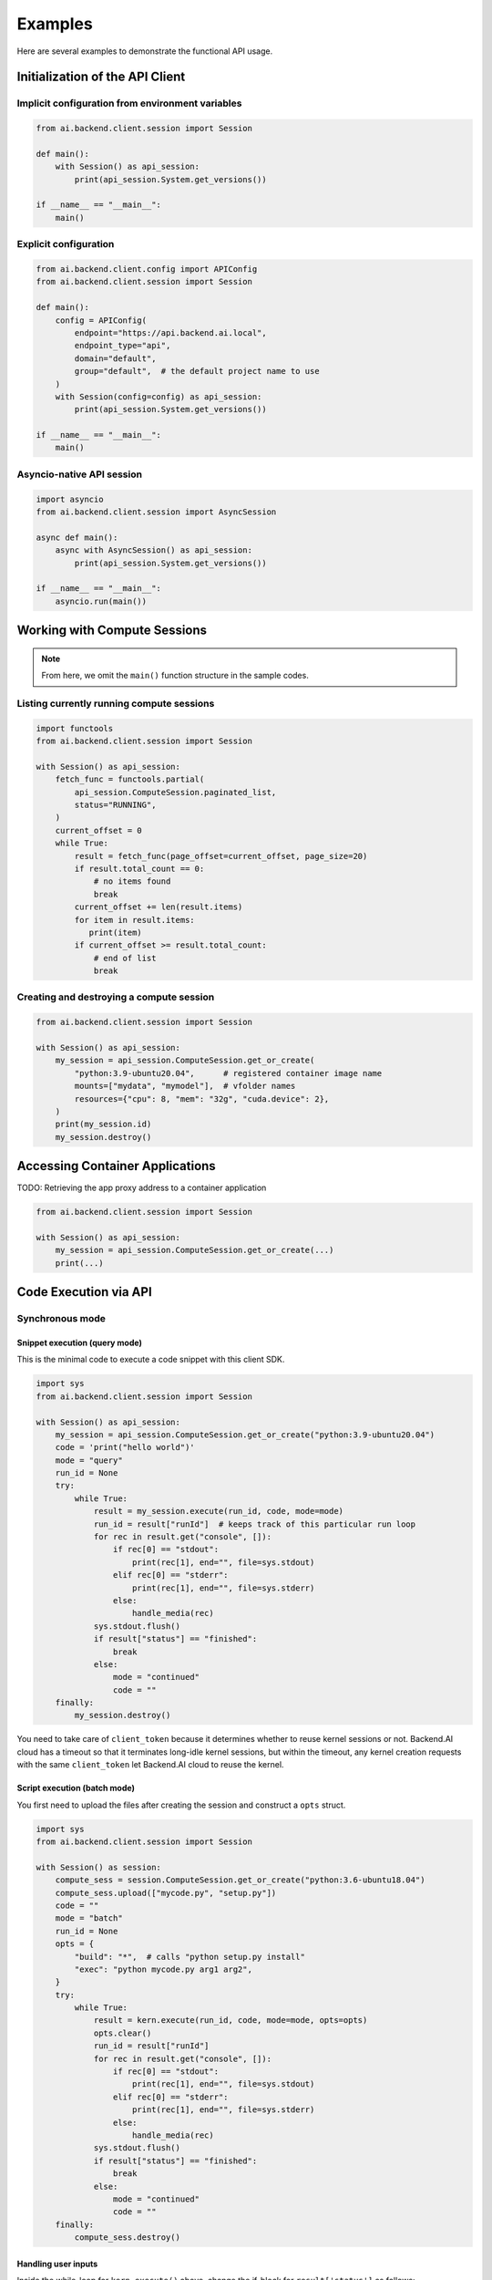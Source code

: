 Examples
========

Here are several examples to demonstrate the functional API usage.

Initialization of the API Client
--------------------------------

Implicit configuration from environment variables
~~~~~~~~~~~~~~~~~~~~~~~~~~~~~~~~~~~~~~~~~~~~~~~~~

.. code-block:: python

    from ai.backend.client.session import Session

    def main():
        with Session() as api_session:
            print(api_session.System.get_versions())

    if __name__ == "__main__":
        main()

.. seealso:: :doc:`/client/gsg/config`


Explicit configuration
~~~~~~~~~~~~~~~~~~~~~~

.. code-block:: python

    from ai.backend.client.config import APIConfig
    from ai.backend.client.session import Session

    def main():
        config = APIConfig(
            endpoint="https://api.backend.ai.local",
            endpoint_type="api",
            domain="default",
            group="default",  # the default project name to use
        )
        with Session(config=config) as api_session:
            print(api_session.System.get_versions())

    if __name__ == "__main__":
        main()

.. seealso:: :class:`ai.backend.client.config.APIConfig`

Asyncio-native API session
~~~~~~~~~~~~~~~~~~~~~~~~~~

.. code-block:: python

    import asyncio
    from ai.backend.client.session import AsyncSession

    async def main():
        async with AsyncSession() as api_session:
            print(api_session.System.get_versions())

    if __name__ == "__main__":
        asyncio.run(main())

.. seealso:: The interface of API client session objects: :mod:`ai.backend.client.session`


Working with Compute Sessions
-----------------------------

.. note::

   From here, we omit the ``main()`` function structure in the sample codes.

Listing currently running compute sessions
~~~~~~~~~~~~~~~~~~~~~~~~~~~~~~~~~~~~~~~~~~

.. code-block:: python

    import functools
    from ai.backend.client.session import Session

    with Session() as api_session:
        fetch_func = functools.partial(
            api_session.ComputeSession.paginated_list,
            status="RUNNING",
        )
        current_offset = 0
        while True:
            result = fetch_func(page_offset=current_offset, page_size=20)
            if result.total_count == 0:
                # no items found
                break
            current_offset += len(result.items)
            for item in result.items:
               print(item)
            if current_offset >= result.total_count:
                # end of list
                break

Creating and destroying a compute session
~~~~~~~~~~~~~~~~~~~~~~~~~~~~~~~~~~~~~~~~~

.. code-block:: python

    from ai.backend.client.session import Session

    with Session() as api_session:
        my_session = api_session.ComputeSession.get_or_create(
            "python:3.9-ubuntu20.04",      # registered container image name
            mounts=["mydata", "mymodel"],  # vfolder names
            resources={"cpu": 8, "mem": "32g", "cuda.device": 2},
        )
        print(my_session.id)
        my_session.destroy()



Accessing Container Applications
--------------------------------

TODO: Retrieving the app proxy address to a container application

.. code-block:: python

    from ai.backend.client.session import Session

    with Session() as api_session:
        my_session = api_session.ComputeSession.get_or_create(...)
        print(...)


Code Execution via API
----------------------

Synchronous mode
~~~~~~~~~~~~~~~~

Snippet execution (query mode)
^^^^^^^^^^^^^^^^^^^^^^^^^^^^^^

This is the minimal code to execute a code snippet with this client SDK.

.. code-block:: python

    import sys
    from ai.backend.client.session import Session

    with Session() as api_session:
        my_session = api_session.ComputeSession.get_or_create("python:3.9-ubuntu20.04")
        code = 'print("hello world")'
        mode = "query"
        run_id = None
        try:
            while True:
                result = my_session.execute(run_id, code, mode=mode)
                run_id = result["runId"]  # keeps track of this particular run loop
                for rec in result.get("console", []):
                    if rec[0] == "stdout":
                        print(rec[1], end="", file=sys.stdout)
                    elif rec[0] == "stderr":
                        print(rec[1], end="", file=sys.stderr)
                    else:
                        handle_media(rec)
                sys.stdout.flush()
                if result["status"] == "finished":
                    break
                else:
                    mode = "continued"
                    code = ""
        finally:
            my_session.destroy()

You need to take care of ``client_token`` because it determines whether to
reuse kernel sessions or not.
Backend.AI cloud has a timeout so that it terminates long-idle kernel sessions,
but within the timeout, any kernel creation requests with the same ``client_token``
let Backend.AI cloud to reuse the kernel.


Script execution (batch mode)
^^^^^^^^^^^^^^^^^^^^^^^^^^^^^

You first need to upload the files after creating the session and construct a
``opts`` struct.

.. code-block:: python

    import sys
    from ai.backend.client.session import Session

    with Session() as session:
        compute_sess = session.ComputeSession.get_or_create("python:3.6-ubuntu18.04")
        compute_sess.upload(["mycode.py", "setup.py"])
        code = ""
        mode = "batch"
        run_id = None
        opts = {
            "build": "*",  # calls "python setup.py install"
            "exec": "python mycode.py arg1 arg2",
        }
        try:
            while True:
                result = kern.execute(run_id, code, mode=mode, opts=opts)
                opts.clear()
                run_id = result["runId"]
                for rec in result.get("console", []):
                    if rec[0] == "stdout":
                        print(rec[1], end="", file=sys.stdout)
                    elif rec[0] == "stderr":
                        print(rec[1], end="", file=sys.stderr)
                    else:
                        handle_media(rec)
                sys.stdout.flush()
                if result["status"] == "finished":
                    break
                else:
                    mode = "continued"
                    code = ""
        finally:
            compute_sess.destroy()


Handling user inputs
^^^^^^^^^^^^^^^^^^^^

Inside the while-loop for ``kern.execute()`` above,
change the if-block for ``result['status']`` as follows:

.. code:: python

  ...
  if result["status"] == "finished":
      break
  elif result["status"] == "waiting-input":
      mode = "input"
      if result["options"].get("is_password", False):
          code = getpass.getpass()
      else:
          code = input()
  else:
      mode = "continued"
      code = ""
  ...

A common gotcha is to miss setting ``mode = "input"``. Be careful!


Handling multi-media outputs
^^^^^^^^^^^^^^^^^^^^^^^^^^^^

The ``handle_media()`` function used above examples would look like:

.. code-block:: python

  def handle_media(record):
      media_type = record[0]  # MIME-Type string
      media_data = record[1]  # content
      ...

The exact method to process ``media_data`` depends on the ``media_type``.
Currently the following behaviors are well-defined:

* For (binary-format) images, the content is a dataURI-encoded string.
* For SVG (scalable vector graphics) images, the content is an XML string.
* For ``application/x-sorna-drawing``, the content is a JSON string that represents a
  set of vector drawing commands to be replayed the client-side (e.g., Javascript on
  browsers)


Asynchronous mode
~~~~~~~~~~~~~~~~~

The async version has all sync-version interfaces as coroutines but comes with additional
features such as ``stream_execute()`` which streams the execution results via websockets and
``stream_pty()`` for interactive terminal streaming.

.. code-block:: python

  import asyncio
  import json
  import sys
  import aiohttp
  from ai.backend.client.session import AsyncSession

  async def main():
      async with AsyncSession() as api_session:
          compute_sess = await api_session.ComputeSession.get_or_create(
              "python:3.6-ubuntu18.04",
              client_token="mysession",
          )
          code = 'print("hello world")'
          mode = "query"
          try:
              async with compute_sess.stream_execute(code, mode=mode) as stream:
                  # no need for explicit run_id since WebSocket connection represents it!
                  async for result in stream:
                      if result.type != aiohttp.WSMsgType.TEXT:
                          continue
                      result = json.loads(result.data)
                      for rec in result.get("console", []):
                          if rec[0] == "stdout":
                              print(rec[1], end="", file=sys.stdout)
                          elif rec[0] == "stderr":
                              print(rec[1], end="", file=sys.stderr)
                          else:
                              handle_media(rec)
                      sys.stdout.flush()
                      if result["status"] == "finished":
                          break
                      elif result["status"] == "waiting-input":
                          mode = "input"
                          if result["options"].get("is_password", False):
                              code = getpass.getpass()
                          else:
                              code = input()
                          await stream.send_text(code)
                      else:
                          mode = "continued"
                          code = ""
          finally:
              await compute_sess.destroy()

  if __name__ == "__main__":
      asyncio.run(main())

.. versionadded:: 19.03
